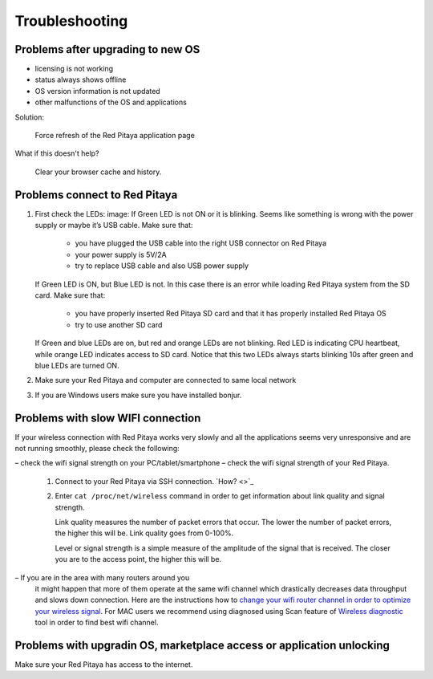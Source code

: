 ###############
Troubleshooting
###############

**********************************
Problems after upgrading to new OS
**********************************

* licensing is not working
* status always shows offline
* OS version information is not updated
* other malfunctions of the OS and applications

Solution:

   Force refresh of the Red Pitaya application page

What if this doesn't help?

   Clear your browser cache and history.

******************************
Problems connect to Red Pitaya
******************************

#. First check the LEDs:
   image:
   If Green LED is not ON or it is blinking.
   Seems like something is wrong with the power supply or maybe it’s USB cable.
   Make sure that:

      * you have plugged the USB cable into the right USB connector on Red Pitaya
      * your power supply is 5V/2A
      * try to replace USB cable and also USB power supply

   If Green LED is ON, but Blue LED is not.
   In this case there is an error while loading Red Pitaya system from the SD card. Make sure that:

      * you have properly inserted Red Pitaya SD card and that it has properly installed Red Pitaya OS
      * try to use another SD card

   If Green and blue LEDs are on, but red and orange LEDs are not blinking.
   Red LED is indicating CPU heartbeat, while orange LED indicates access to SD card.
   Notice that this two LEDs always starts blinking 10s after green and blue LEDs are turned ON.

#. Make sure your Red Pitaya and computer are connected to same local network


#. If you are Windows users make sure you have installed bonjur.

**********************************
Problems with slow WIFI connection
**********************************

If your wireless connection with Red Pitaya works very slowly and
all the applications seems very unresponsive and are not running smoothly,
please check the following:

– check the wifi signal strength on your PC/tablet/smartphone
– check the wifi signal strength of your Red Pitaya.

   #. Connect to your Red Pitaya via SSH connection. `How? <>`_

   #. Enter ``cat /proc/net/wireless`` command in order to get
      information about link quality and signal strength.

      .. image:: Screen-Shot-2015-09-26-at-20.28.27.png

      Link quality measures the number of packet errors that occur.
      The lower the number of packet errors, the higher this will be.
      Link quality goes from 0-100%.

      Level or signal strength is a simple measure of the amplitude of the signal that is received.
      The closer you are to the access point, the higher this will be.

– If you are in the area with many routers around you
  it might happen that more of them operate at the same wifi channel
  which drastically decreases data throughput and slows down connection.
  Here are the instructions how to
  `change your wifi router channel in order to optimize your wireless signal
  <http://www.howtogeek.com/howto/21132/change-your-wi-fi-router-channel-to-optimize-your-wireless-signal/>`_.
  For MAC users we recommend using diagnosed using Scan feature of
  `Wireless diagnostic <http://www.howtogeek.com/211034/troubleshoot-and-analyze-your-mac%E2%80%99s-wi-fi-with-the-wireless-diagnostics-tool/>`_
  tool in order to find best wifi channel.

**********************************************************************
Problems with upgradin OS, marketplace access or application unlocking
**********************************************************************

Make sure your Red Pitaya has access to the internet.
